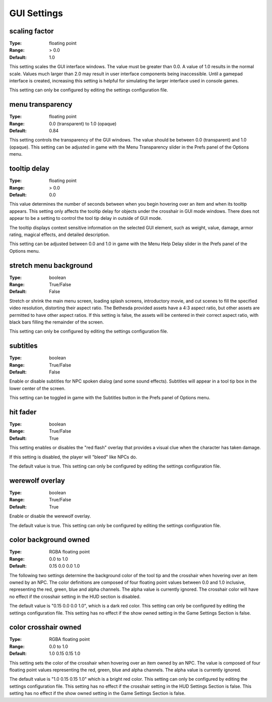 GUI Settings
############

scaling factor
--------------

:Type:		floating point
:Range:		> 0.0
:Default:	1.0

This setting scales the GUI interface windows.
The value must be greater than 0.0. A value of 1.0 results in the normal scale.
Values much larger than 2.0 may result in user interface components being inaccessible.
Until a gamepad interface is created,
increasing this setting is helpful for simulating the larger interface used in console games.

This setting can only be configured by editing the settings configuration file.

menu transparency
-----------------

:Type:		floating point
:Range:		0.0 (transparent) to 1.0 (opaque)
:Default:	0.84

This setting controls the transparency of the GUI windows.
The value should be between 0.0 (transparent) and 1.0 (opaque).
This setting can be adjusted in game with the Menu Transparency slider in the Prefs panel of the Options menu.

tooltip delay
-------------

:Type:		floating point
:Range:		> 0.0
:Default:	0.0

This value determines the number of seconds between when you begin hovering over an item and when its tooltip appears.
This setting only affects the tooltip delay for objects under the crosshair in GUI mode windows.
There does not appear to be a setting to control the tool tip delay in outside of GUI mode.

The tooltip displays context sensitive information on the selected GUI element,
such as weight, value, damage, armor rating, magical effects, and detailed description.

This setting can be adjusted between 0.0 and 1.0 in game
with the Menu Help Delay slider in the Prefs panel of the Options menu.

stretch menu background
-----------------------

:Type:		boolean
:Range:		True/False
:Default:	False

Stretch or shrink the main menu screen, loading splash screens, introductory movie,
and cut scenes to fill the specified video resolution, distorting their aspect ratio.
The Bethesda provided assets have a 4:3 aspect ratio, but other assets are permitted to have other aspect ratios.
If this setting is false, the assets will be centered in their correct aspect ratio,
with black bars filling the remainder of the screen.

This setting can only be configured by editing the settings configuration file.

subtitles
---------

:Type:		boolean
:Range:		True/False
:Default:	False

Enable or disable subtitles for NPC spoken dialog (and some sound effects).
Subtitles will appear in a tool tip box in the lower center of the screen.

This setting can be toggled in game with the Subtitles button in the Prefs panel of Options menu.

hit fader
---------

:Type:		boolean
:Range:		True/False
:Default:	True

This setting enables or disables the "red flash" overlay that provides a visual clue when the character has taken damage.

If this setting is disabled, the player will "bleed" like NPCs do.

The default value is true. This setting can only be configured by editing the settings configuration file.

werewolf overlay
----------------

:Type:		boolean
:Range:		True/False
:Default:	True

Enable or disable the werewolf overlay.

The default value is true. This setting can only be configured by editing the settings configuration file.

color background owned
----------------------

:Type:		RGBA floating point
:Range:		0.0 to 1.0
:Default:	0.15 0.0 0.0 1.0

The following two settings determine the background color of the tool tip and the crosshair
when hovering over an item owned by an NPC.
The color definitions are composed of four floating point values between 0.0 and 1.0 inclusive,
representing the red, green, blue and alpha channels. The alpha value is currently ignored.
The crosshair color will have no effect if the crosshair setting in the HUD section is disabled.

The default value is "0.15 0.0 0.0 1.0", which is a dark red color.
This setting can only be configured by editing the settings configuration file.
This setting has no effect if the show owned setting in the Game Settings Section is false.

color crosshair owned
---------------------

:Type:		RGBA floating point
:Range:		0.0 to 1.0
:Default:	1.0 0.15 0.15 1.0

This setting sets the color of the crosshair when hovering over an item owned by an NPC.
The value is composed of four floating point values representing the red, green, blue and alpha channels.
The alpha value is currently ignored.

The default value is "1.0 0.15 0.15 1.0" which is a bright red color.
This setting can only be configured by editing the settings configuration file.
This setting has no effect if the crosshair setting in the HUD Settings Section is false.
This setting has no effect if the show owned setting in the Game Settings Section is false.
